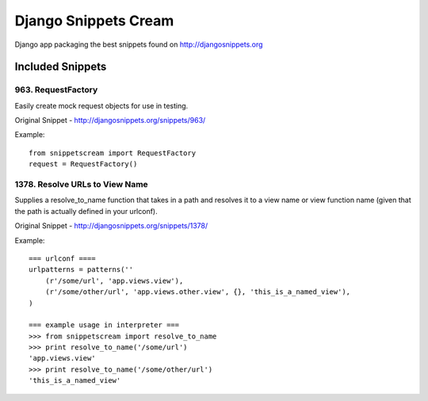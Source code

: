 Django Snippets Cream
=====================

Django app packaging the best snippets found on http://djangosnippets.org


Included Snippets
-----------------

963. RequestFactory 
++++++++++++++++++++
Easily create mock request objects for use in testing.

Original Snippet - http://djangosnippets.org/snippets/963/

Example::

    from snippetscream import RequestFactory
    request = RequestFactory()
    

1378. Resolve URLs to View Name
+++++++++++++++++++++++++++++++
Supplies a resolve_to_name function that takes in a path and resolves it to a view name or view function name (given that the path is actually defined in your urlconf).

Original Snippet - http://djangosnippets.org/snippets/1378/

Example::

    === urlconf ====
    urlpatterns = patterns(''
        (r'/some/url', 'app.views.view'),
        (r'/some/other/url', 'app.views.other.view', {}, 'this_is_a_named_view'),
    )

    === example usage in interpreter ===
    >>> from snippetscream import resolve_to_name
    >>> print resolve_to_name('/some/url')
    'app.views.view'
    >>> print resolve_to_name('/some/other/url')
    'this_is_a_named_view'

